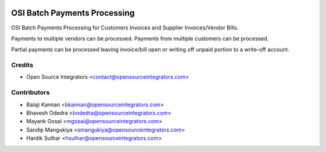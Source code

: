 .. image:: https://img.shields.io/badge/licence-AGPL--3-blue.svg
   :target: http://www.gnu.org/licenses/agpl-3.0-standalone.html
   :alt: License: AGPL-3

=============================
OSI Batch Payments Processing
=============================

OSI Batch Payments Processing for Customers Invoices and Supplier Invoices/Vendor Bills.

Payments to multiple vendors can be processed. 
Payments from multiple customers can be processed.

Partial payments can be processed leaving invoice/bill open or writing off unpaid portion to a write-off account.

Credits
=======
* Open Source Integrators <contact@opensourceintegrators.com>

Contributors
============
* Balaji Kannan <bkannan@opensourceintegrators.com>
* Bhavesh Odedra <bodedra@opensourceintegrators.com>
* Mayank Gosai <mgosai@opensourceintegrators.com>
* Sandip Mangukiya <smangukiya@opensourceintegrators.com>
* Hardik Suthar <hsuthar@opensourceintegrators.com>
